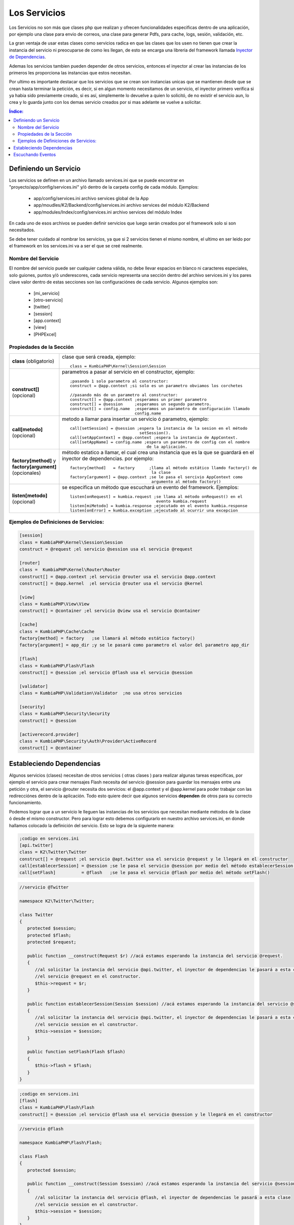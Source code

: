 Los Servicios
=============

Los Servicios no son más que clases php que realizan y ofrecen funcionalidades especificas dentro de una aplicación, por ejemplo una clase para envio de correos, una clase para generar Pdfs, para cache, logs, sesión, validación, etc.

La gran ventaja de usar estas clases como servicios radica en que las clases que los usen no tienen que crear la instancia del servicio ni preocuparse de como les llegan, de esto se encarga una libreria del framework llamada `Inyector de Dependencias <http://es.wikipedia.org/wiki/Inyecci%C3%B3n_de_dependencias>`_.

Ademas los servicios tambien pueden depender de otros servicios, entonces el inyector al crear las instancias de los primeros les proporciona las instancias que estos necesitan.

Por ultimo es importante destacar que los servicios que se crean son instancias unicas que se mantienen desde que se crean hasta terminar la petición, es decir, si en algun momento necesitamos de un servicio, el inyector primero verifica si ya habia sido previamente creado, si es así, simplemente lo devuelve a quien lo solicitó, de no existir el servicio aun, lo crea y lo guarda junto con los demas servicio creados por si mas adelante se vuelve a solicitar.

.. contents:: Índice:

Definiendo un Servicio
----------------------

Los servicios se definen en un archivo llamado services.ini que se puede encontrar en "proyecto/app/config/services.ini" y/ó dentro de la carpeta config de cada módulo. Ejemplos:

    * app/config/services.ini                           archivo services global de la App
    * app/moudles/K2/Backend/config/services.ini        archivo services del módulo K2/Backend
    * app/modules/Index/config/services.ini             archivo services del módulo Index

En cada uno de esos archivos se pueden definir servicios que luego serán creados por el framework solo si son necesitados.

Se debe tener cuidado al nombrar los servicios, ya que si 2 servicios tienen el mismo nombre, el ultimo en ser leido por el framework en los services.ini va a ser el que se creé realmente.

Nombre del Servicio
___________________

El nombre del servicio puede ser cualquier cadena válida, no debe llevar espacios en blanco ni caracteres especiales, solo guiones, puntos y/ó underescores, cada servicio representa una sección dentro del archivo services.ini y los pares clave valor dentro de estas secciones son las configuraciónes de cada servicio. Algunos ejemplos son:

    * [mi_servicio]
    * [otro-servicio]
    * [twitter]
    * [session]
    * [app.context]
    * [view]
    * [PHPExcel]

Propiedades de la Sección
_________________________

+------------------------------+-------------------------------------------------------------------------------------+
|**class** (obligatorio)       | clase que será creada, ejemplo::                                                    |
|                              |                                                                                     |
|                              |    class = KumbiaPHP\Kernel\Session\Session                                         |
+------------------------------+-------------------------------------------------------------------------------------+
|**construct[]** (opcional)    | parametros a pasar al servicio en el constructor, ejemplo::                         |
|                              |                                                                                     |
|                              |    ;pasando 1 solo parametro al constructor:                                        |
|                              |    construct = @app.context ;si solo es un parametro obviamos los corchetes         |
|                              |                                                                                     |           
|                              |    //pasando más de un parametro al constructor:                                    |  
|                              |    construct[] = @app.context ;esperamos un primer parametro                        | 
|                              |    construct[] = @session     ;esperamos un segundo parametro.                      |
|                              |    construct[] = config.name  ;esperamos un parametro de configuración llamado      |
|                              |                               config.name                                           |
+------------------------------+-------------------------------------------------------------------------------------+
|                              |                                                                                     |
|**call[metodo]** (opcional)   | metodo a llamar para insertar un servicio ó parametro, ejemplo::                    |
|                              |                                                                                     |
|                              |     call[setSession] = @session ;espera la instancia de la sesion en el método      |              
|                              |                                  setSession().                                      | 
|                              |     call[setAppContext] = @app.context ;espera la instancia de AppContext.          |
|                              |     call[setAppName] = config.name ;espera un parametro de config con el nombre     |
|                              |                                     de la aplicación.                               |
+------------------------------+-------------------------------------------------------------------------------------+
|**factory[method]**           | método estatico a llamar, el cual crea una instancia que es la que se guardará en   |
|y **factory[argument]**       | el inyector de dependencias. por ejemplo::                                          |
|(opcionales)                  |                                                                                     |
|                              |     factory[method]   = factory      ;llama al método estático llamdo factory() de  |
|                              |                                       la clase                                      |
|                              |     factory[argument] = @app.context ;se le pasa el sercivio AppContext como        |
|                              |                                       argumento al método factory()                 |
+------------------------------+-------------------------------------------------------------------------------------+
|**listen[metodo]** (opcional) |  se especifica un método que escuchará un evento del framework. Ejemplos::          |
|                              |                                                                                     |
|                              |      listen[onRequest] = kumbia.request ;se llama al método onRequest() en el       |
|                              |                                          evento kumbia.request                      |
|                              |      listen[miMetodo] = kumbia.response ;ejecutado en el evento kumbia.response     |
|                              |      listen[onError] = kumbia.exception ;ejecutado al ocurrir una excepcion         |
+------------------------------+-------------------------------------------------------------------------------------+

Ejemplos de Definiciones de Servicios:
______________________________________

.. code-block:: ini

   [session]
   class = KumbiaPHP\Kernel\Session\Session
   construct = @request ;el servicio @session usa el servicio @request
   
   [router]
   class =  KumbiaPHP\Kernel\Router\Router
   construct[] = @app.context ;el servicio @router usa el servicio @app.context
   construct[] = @app.kernel  ;el servicio @router usa el servicio @kernel
   
   [view]
   class = KumbiaPHP\View\View
   construct[] = @container ;el servicio @view usa el servicio @container
   
   [cache]
   class = KumbiaPHP\Cache\Cache
   factory[method] = factory   ;se llamará al método estático factory()
   factory[argument] = app_dir ;y se le pasará como parametro el valor del parametro app_dir
   
   [flash]
   class = KumbiaPHP\Flash\Flash
   construct[] = @session ;el servicio @flash usa el servicio @session
   
   [validator]
   class = KumbiaPHP\Validation\Validator  ;no usa otros servicios
   
   [security]
   class = KumbiaPHP\Security\Security
   construct[] = @session
   
   [activerecord.provider]
   class = KumbiaPHP\Security\Auth\Provider\ActiveRecord
   construct[] = @container

Estableciendo Dependencias
--------------------------

Algunos servicios (clases) necesitan de otros servicios ( otras clases ) para realizar algunas tareas especificas, por ejemplo el servicio para crear mensajes Flash necesita del servicio @session para guardar los mensajes entre una petición y otra, el servicio @router necesita dos servicios: el @app.context y el @app.kernel para poder trabajar con las redirecciónes dentro de la aplicación. Todo esto quiere decir que algunos servicios **dependen** de otros para su correcto funcionamiento.

Podemos lograr que a un servicio le lleguen las instancias de los servicios que necesitan mediante métodos de la clase ó desde el mismo constructor. Pero para lograr esto debemos configurarlo en nuestro archivo services.ini, en donde hallamos colocado la definición del servicio. Esto se logra de la siguiente manera:

.. code-block:: ini

   ;codigo en services.ini
   [api.twitter]
   class = K2\Twitter\Twitter
   construct[] = @request ;el servicio @apt.twitter usa el servicio @request y le llegará en el constructor
   call[establecerSession] = @session ;se le pasa el servicio @session por medio del método establecerSession()
   call[setFlash]          = @flash   ;se le pasa el servicio @flash por medio del método setFlash()

.. code-block:: php

   //servicio @Twitter

   namespace K2\Twitter\Twitter;

   class Twitter
   {
      protected $session;
      protected $flash;
      protected $request;

      public function __construct(Request $r) //acá estamos esperando la instancia del servicio @request.
      {
         //al solicitar la instancia del servicio @api.twitter, el inyector de dependencias le pasará a esta clase
         //el servicio @request en el constructor.
         $this->request = $r;
      }

      public function establecerSession(Session $session) //acá estamos esperando la instancia del servicio @session.
      {
         //al solicitar la instancia del servicio @api.twitter, el inyector de dependencias le pasará a esta clase
         //el servicio session en el constructor.
         $this->session = $session;
      }

      public function setFlash(Flash $flash)
      {
         $this->flash = $flash;
      }
   }

.. code-block:: ini

   ;codigo en services.ini
   [flash]
   class = KumbiaPHP\Flash\Flash
   construct[] = @session ;el servicio @flash usa el servicio @session y le llegará en el constructor

.. code-block:: php

   //servicio @flash

   namespace KumbiaPHP\Flash\Flash; 

   class Flash
   {
      protected $session;

      public function __construct(Session $session) //acá estamos esperando la instancia del servicio @session.
      {
         //al solicitar la instancia del servicio @flash, el inyector de dependencias le pasará a esta clase
         //el servicio session en el constructor.
         $this->session = $session;
      }
   }

.. code-block:: ini

   ;codigo en services.ini
   [cache]
   class = KumbiaPHP\Cache\MiCache
   factory[method] = crearInstancia  ;se llamará a este método, el cual debe crear la instancia del servicio.
   factory[argument] = cache.driver  ;espera el valor contenido en el parametro de algun config.ini de la App.

.. code-block:: php

   //servicio @MiCache

   namespace KumbiaPHP\Cache\MiCache;

   class MiCache
   {
      public static function crearInstancia($driver)
      {
         $driverClass = "KumbiaPHP\\Cache\\Adapter\\$driver"; creamos el nombre de la clase con el namespace.

         if ( !class_exist($driverClass) )  //si no existe la clase lanzamos una excepción.
         {
            throw new InvalidArgumentException("No existe el driver de cache $driver");
         }

         //si existe, creamos y retornamos la instancia del adaptador.
         return new $driverClass();
      }
   }

Escuchando Eventos
------------------